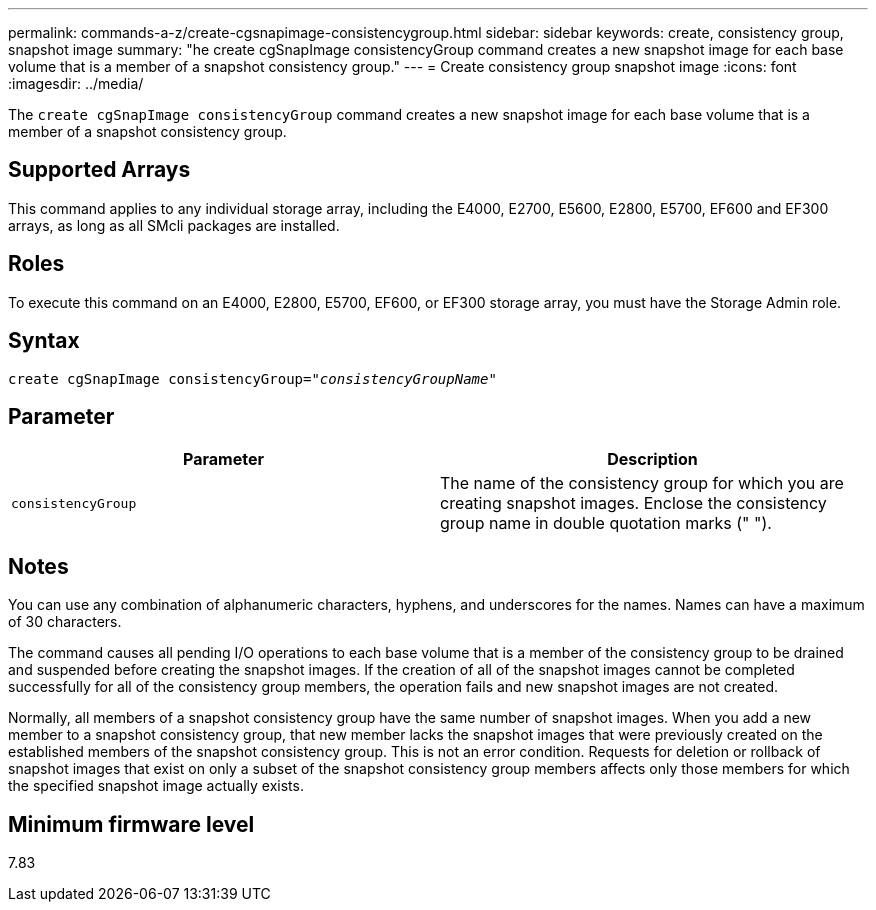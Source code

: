 ---
permalink: commands-a-z/create-cgsnapimage-consistencygroup.html
sidebar: sidebar
keywords: create, consistency group, snapshot image
summary: "he create cgSnapImage consistencyGroup command creates a new snapshot image for each base volume that is a member of a snapshot consistency group."
---
= Create consistency group snapshot image
:icons: font
:imagesdir: ../media/

[.lead]
The `create cgSnapImage consistencyGroup` command creates a new snapshot image for each base volume that is a member of a snapshot consistency group.

== Supported Arrays

This command applies to any individual storage array, including the E4000, E2700, E5600, E2800, E5700, EF600 and EF300 arrays, as long as all SMcli packages are installed.

== Roles

To execute this command on an E4000, E2800, E5700, EF600, or EF300 storage array, you must have the Storage Admin role.

== Syntax
[subs=+macros]
[source,cli]
----
create cgSnapImage consistencyGroup=pass:quotes[_"consistencyGroupName"_]
----

== Parameter
[options="header"]
|===
| Parameter| Description
a|
`consistencyGroup`
a|
The name of the consistency group for which you are creating snapshot images. Enclose the consistency group name in double quotation marks (" ").
|===

== Notes

You can use any combination of alphanumeric characters, hyphens, and underscores for the names. Names can have a maximum of 30 characters.

The command causes all pending I/O operations to each base volume that is a member of the consistency group to be drained and suspended before creating the snapshot images. If the creation of all of the snapshot images cannot be completed successfully for all of the consistency group members, the operation fails and new snapshot images are not created.

Normally, all members of a snapshot consistency group have the same number of snapshot images. When you add a new member to a snapshot consistency group, that new member lacks the snapshot images that were previously created on the established members of the snapshot consistency group. This is not an error condition. Requests for deletion or rollback of snapshot images that exist on only a subset of the snapshot consistency group members affects only those members for which the specified snapshot image actually exists.

== Minimum firmware level

7.83
